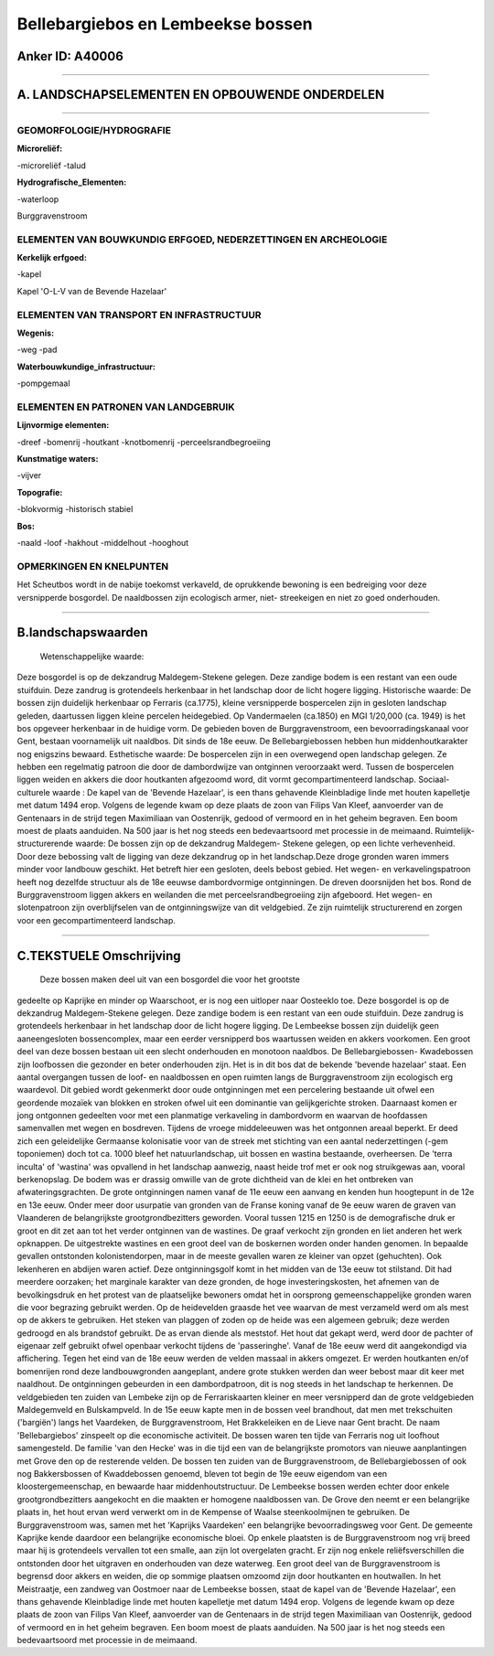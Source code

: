 Bellebargiebos en Lembeekse bossen
==================================

Anker ID: A40006
----------------

--------------

A. LANDSCHAPSELEMENTEN EN OPBOUWENDE ONDERDELEN
-----------------------------------------------

--------------

GEOMORFOLOGIE/HYDROGRAFIE
~~~~~~~~~~~~~~~~~~~~~~~~~

**Microreliëf:**

-microreliëf
-talud

 
**Hydrografische\_Elementen:**

-waterloop

 
Burggravenstroom

ELEMENTEN VAN BOUWKUNDIG ERFGOED, NEDERZETTINGEN EN ARCHEOLOGIE
~~~~~~~~~~~~~~~~~~~~~~~~~~~~~~~~~~~~~~~~~~~~~~~~~~~~~~~~~~~~~~~

**Kerkelijk erfgoed:**

-kapel

 
Kapel 'O-L-V van de Bevende Hazelaar'

ELEMENTEN VAN TRANSPORT EN INFRASTRUCTUUR
~~~~~~~~~~~~~~~~~~~~~~~~~~~~~~~~~~~~~~~~~

**Wegenis:**

-weg
-pad

 
**Waterbouwkundige\_infrastructuur:**

-pompgemaal

 

ELEMENTEN EN PATRONEN VAN LANDGEBRUIK
~~~~~~~~~~~~~~~~~~~~~~~~~~~~~~~~~~~~~

**Lijnvormige elementen:**

-dreef
-bomenrij
-houtkant
-knotbomenrij
-perceelsrandbegroeiing

**Kunstmatige waters:**

-vijver

 
**Topografie:**

-blokvormig
-historisch stabiel

 
**Bos:**

-naald
-loof
-hakhout
-middelhout
-hooghout

 

OPMERKINGEN EN KNELPUNTEN
~~~~~~~~~~~~~~~~~~~~~~~~~

Het Scheutbos wordt in de nabije toekomst verkaveld, de oprukkende
bewoning is een bedreiging voor deze versnipperde bosgordel. De
naaldbossen zijn ecologisch armer, niet- streekeigen en niet zo goed
onderhouden.

--------------

B.landschapswaarden
-------------------

 Wetenschappelijke waarde:
Deze bosgordel is op de dekzandrug Maldegem-Stekene gelegen. Deze
zandige bodem is een restant van een oude stuifduin. Deze zandrug is
grotendeels herkenbaar in het landschap door de licht hogere ligging.
Historische waarde:
De bossen zijn duidelijk herkenbaar op Ferraris (ca.1775), kleine
versnipperde bospercelen zijn in gesloten landschap geleden, daartussen
liggen kleine percelen heidegebied. Op Vandermaelen (ca.1850) en MGI
1/20,000 (ca. 1949) is het bos opgeveer herkenbaar in de huidige vorm.
De gebieden boven de Burggravenstroom, een bevoorradingskanaal voor
Gent, bestaan voornamelijk uit naaldbos. Dit sinds de 18e eeuw. De
Bellebargiebossen hebben hun middenhoutkarakter nog enigszins bewaard.
Esthetische waarde: De bospercelen zijn in een overwegend open
landschap gelegen. Ze hebben een regelmatig patroon die door de
dambordwijze van ontginnen veroorzaakt werd. Tussen de bospercelen
liggen weiden en akkers die door houtkanten afgezoomd word, dit vormt
gecompartimenteerd landschap.
Sociaal-culturele waarde : De kapel van de 'Bevende Hazelaar', is een
thans gehavende Kleinbladige linde met houten kapelletje met datum 1494
erop. Volgens de legende kwam op deze plaats de zoon van Filips Van
Kleef, aanvoerder van de Gentenaars in de strijd tegen Maximiliaan van
Oostenrijk, gedood of vermoord en in het geheim begraven. Een boom moest
de plaats aanduiden. Na 500 jaar is het nog steeds een bedevaartsoord
met processie in de meimaand.
Ruimtelijk-structurerende waarde:
De bossen zijn op de dekzandrug Maldegem- Stekene gelegen, op een
lichte verhevenheid. Door deze bebossing valt de ligging van deze
dekzandrug op in het landschap.Deze droge gronden waren immers minder
voor landbouw geschikt. Het betreft hier een gesloten, deels bebost
gebied. Het wegen- en verkavelingspatroon heeft nog dezelfde structuur
als de 18e eeuwse dambordvormige ontginningen. De dreven doorsnijden het
bos. Rond de Burggravenstroom liggen akkers en weilanden die met
perceelsrandbegroeiing zijn afgeboord. Het wegen- en slotenpatroon zijn
overblijfselen van de ontginningswijze van dit veldgebied. Ze zijn
ruimtelijk structurerend en zorgen voor een gecompartimenteerd
landschap.

--------------

C.TEKSTUELE Omschrijving
------------------------

 Deze bossen maken deel uit van een bosgordel die voor het grootste
gedeelte op Kaprijke en minder op Waarschoot, er is nog een uitloper
naar Oosteeklo toe. Deze bosgordel is op de dekzandrug Maldegem-Stekene
gelegen. Deze zandige bodem is een restant van een oude stuifduin. Deze
zandrug is grotendeels herkenbaar in het landschap door de licht hogere
ligging. De Lembeekse bossen zijn duidelijk geen aaneengesloten
bossencomplex, maar een eerder versnipperd bos waartussen weiden en
akkers voorkomen. Een groot deel van deze bossen bestaan uit een slecht
onderhouden en monotoon naaldbos. De Bellebargiebossen- Kwadebossen zijn
loofbossen die gezonder en beter onderhouden zijn. Het is in dit bos dat
de bekende 'bevende hazelaar' staat. Een aantal overgangen tussen de
loof- en naaldbossen en open ruimten langs de Burggravenstroom zijn
ecologisch erg waardevol. Dit gebied wordt gekenmerkt door oude
ontginningen met een percelering bestaande uit ofwel een geordende
mozaïek van blokken en stroken ofwel uit een dominantie van
gelijkgerichte stroken. Daarnaast komen er jong ontgonnen gedeelten voor
met een planmatige verkaveling in dambordvorm en waarvan de hoofdassen
samenvallen met wegen en bosdreven. Tijdens de vroege middeleeuwen was
het ontgonnen areaal beperkt. Er deed zich een geleidelijke Germaanse
kolonisatie voor van de streek met stichting van een aantal
nederzettingen (-gem toponiemen) doch tot ca. 1000 bleef het
natuurlandschap, uit bossen en wastina bestaande, overheersen. De 'terra
inculta' of 'wastina' was opvallend in het landschap aanwezig, naast
heide trof met er ook nog struikgewas aan, vooral berkenopslag. De bodem
was er drassig omwille van de grote dichtheid van de klei en het
ontbreken van afwateringsgrachten. De grote ontginningen namen vanaf de
11e eeuw een aanvang en kenden hun hoogtepunt in de 12e en 13e eeuw.
Onder meer door usurpatie van gronden van de Franse koning vanaf de 9e
eeuw waren de graven van Vlaanderen de belangrijkste grootgrondbezitters
geworden. Vooral tussen 1215 en 1250 is de demografische druk er groot
en dit zet aan tot het verder ontginnen van de wastines. De graaf
verkocht zijn gronden en liet anderen het werk opknappen. De
uitgestrekte wastines en een groot deel van de boskernen worden onder
handen genomen. In bepaalde gevallen ontstonden kolonistendorpen, maar
in de meeste gevallen waren ze kleiner van opzet (gehuchten). Ook
lekenheren en abdijen waren actief. Deze ontginningsgolf komt in het
midden van de 13e eeuw tot stilstand. Dit had meerdere oorzaken; het
marginale karakter van deze gronden, de hoge investeringskosten, het
afnemen van de bevolkingsdruk en het protest van de plaatselijke
bewoners omdat het in oorsprong gemeenschappelijke gronden waren die
voor begrazing gebruikt werden. Op de heidevelden graasde het vee
waarvan de mest verzameld werd om als mest op de akkers te gebruiken.
Het steken van plaggen of zoden op de heide was een algemeen gebruik;
deze werden gedroogd en als brandstof gebruikt. De as ervan diende als
meststof. Het hout dat gekapt werd, werd door de pachter of eigenaar
zelf gebruikt ofwel openbaar verkocht tijdens de 'passeringhe'. Vanaf de
18e eeuw werd dit aangekondigd via affichering. Tegen het eind van de
18e eeuw werden de velden massaal in akkers omgezet. Er werden
houtkanten en/of bomenrijen rond deze landbouwgronden aangeplant, andere
grote stukken werden dan weer bebost maar dit keer met naaldhout. De
ontginningen gebeurden in een dambordpatroon, dit is nog steeds in het
landschap te herkennen. De veldgebieden ten zuiden van Lembeke zijn op
de Ferrariskaarten kleiner en meer versnipperd dan de grote veldgebieden
Maldegemveld en Bulskampveld. In de 15e eeuw kapte men in de bossen veel
brandhout, dat men met trekschuiten ('bargiën') langs het Vaardeken, de
Burggravenstroom, Het Brakkeleiken en de Lieve naar Gent bracht. De naam
'Bellebargiebos' zinspeelt op die economische activiteit. De bossen
waren ten tijde van Ferraris nog uit loofhout samengesteld. De familie
'van den Hecke' was in die tijd een van de belangrijkste promotors van
nieuwe aanplantingen met Grove den op de resterende velden. De bossen
ten zuiden van de Burggravenstroom, de Bellebargiebossen of ook nog
Bakkersbossen of Kwaddebossen genoemd, bleven tot begin de 19e eeuw
eigendom van een kloostergemeenschap, en bewaarde haar
middenhoutstructuur. De Lembeekse bossen werden echter door enkele
grootgrondbezitters aangekocht en die maakten er homogene naaldbossen
van. De Grove den neemt er een belangrijke plaats in, het hout ervan
werd verwerkt om in de Kempense of Waalse steenkoolmijnen te gebruiken.
De Burggravenstroom was, samen met het 'Kaprijks Vaardeken' een
belangrijke bevoorradingsweg voor Gent. De gemeente Kaprijke kende
daardoor een belangrijke economische bloei. Op enkele plaatsten is de
Burggravenstroom nog vrij breed maar hij is grotendeels vervallen tot
een smalle, aan zijn lot overgelaten gracht. Er zijn nog enkele
reliëfsverschillen die ontstonden door het uitgraven en onderhouden van
deze waterweg. Een groot deel van de Burggravenstroom is begrensd door
akkers en weiden, die op sommige plaatsen omzoomd zijn door houtkanten
en houtwallen. In het Meistraatje, een zandweg van Oostmoer naar de
Lembeekse bossen, staat de kapel van de 'Bevende Hazelaar', een thans
gehavende Kleinbladige linde met houten kapelletje met datum 1494 erop.
Volgens de legende kwam op deze plaats de zoon van Filips Van Kleef,
aanvoerder van de Gentenaars in de strijd tegen Maximiliaan van
Oostenrijk, gedood of vermoord en in het geheim begraven. Een boom moest
de plaats aanduiden. Na 500 jaar is het nog steeds een bedevaartsoord
met processie in de meimaand.
